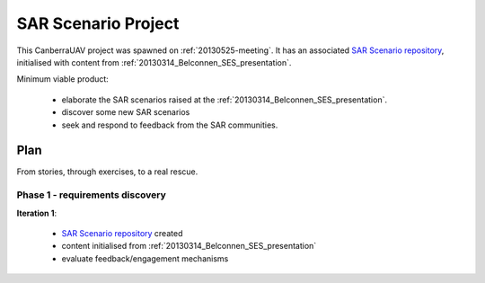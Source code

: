 .. _sar-scenarios:

SAR Scenario Project
====================

This CanberraUAV project was spawned on :ref:`20130525-meeting`. It has an associated `SAR Scenario repository`_, initialised with content from :ref:`20130314_Belconnen_SES_presentation`.

.. _`SAR Scenario repository`: http://github.com/CanberraUAV/SAR-Scenarios

Minimum viable product:

 * elaborate the SAR scenarios raised at the :ref:`20130314_Belconnen_SES_presentation`.
 * discover some new SAR scenarios
 * seek and respond to feedback from the SAR communities.


Plan
----

From stories, through exercises, to a real rescue.

Phase 1 - requirements discovery
^^^^^^^^^^^^^^^^^^^^^^^^^^^^^^^^
**Iteration 1**: 

 * `SAR Scenario repository`_ created
 * content initialised from :ref:`20130314_Belconnen_SES_presentation`
 * evaluate feedback/engagement mechanisms


